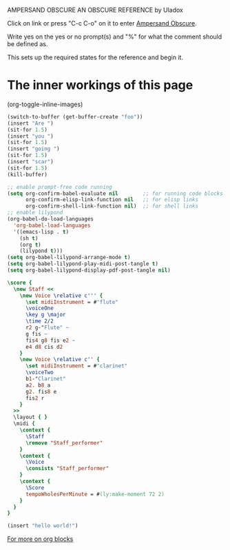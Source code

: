        AMPERSAND OBSCURE
      AN OBSCURE REFERENCE
           by Uladox

 [[./ampersand.png]]
Click on link or press "C-c C-o" 
on it to enter [[elisp:(org-sbe startup)][Ampersand Obscure]].

Write yes on the yes or no prompt(s)
and "%" for what the comment should
be defined as.

This sets up the required states for
the reference and begin it.

* The inner workings of this page
#+STARTUP: hideblocks inlineimages entitiespretty
(org-toggle-inline-images)

#+name: startup
#+begin_src emacs-lisp :results output silent :var s=setup_music m=music
  (switch-to-buffer (get-buffer-create "foo"))
  (insert "Are ")
  (sit-for 1.5)
  (insert "you ")
  (sit-for 1.5)
  (insert "going ")
  (sit-for 1.5)
  (insert "scar")
  (sit-for 1.5)
  (kill-buffer)
#+end_src

#+name: setup_music
#+begin_src emacs-lisp :results output silent
  ;; enable prompt-free code running
  (setq org-confirm-babel-evaluate nil        ;; for running code blocks
        org-confirm-elisp-link-function nil   ;; for elisp links
        org-confirm-shell-link-function nil)  ;; for shell links
  ;; enable lilypond
  (org-babel-do-load-languages
    'org-babel-load-languages
    '((emacs-lisp . t)
      (sh t)
      (org t)
      (lilypond t)))
  (setq org-babel-lilypond-arrange-mode t)
  (setq org-babel-lilypond-play-midi-post-tangle t)
  (setq org-babel-lilypond-display-pdf-post-tangle nil)
#+end_src

#+name: music
#+begin_src lilypond :file Mixolydian.esp :results output silent
  \score {
    \new Staff <<
      \new Voice \relative c''' {
        \set midiInstrument = #"flute"
        \voiceOne
        \key g \major
        \time 2/2
        r2 g-"Flute" ~
        g fis ~
        fis4 g8 fis e2 ~
        e4 d8 cis d2
      }
      \new Voice \relative c'' {
        \set midiInstrument = #"clarinet"
        \voiceTwo
        b1-"Clarinet"
        a2. b8 a
        g2. fis8 e
        fis2 r
      }
    >>
    \layout { }
    \midi {
      \context {
        \Staff
        \remove "Staff_performer"
      }
      \context {
        \Voice
        \consists "Staff_performer"      
      }
      \context {
        \Score
        tempoWholesPerMinute = #(ly:make-moment 72 2)
      }
    }
  }
#+end_src

#+name: appear
#+begin_src emacs-lisp :results output silent
(insert "hello world!")
#+end_src

#+CALL: appear()
[[http://emacs.stackexchange.com/questions/2483/referring-to-the-org-babel-src-block-name-from-within-the-script][For more on org blocks]]
